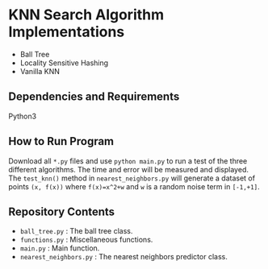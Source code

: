 * KNN Search Algorithm Implementations
- Ball Tree
- Locality Sensitive Hashing
- Vanilla KNN
** Dependencies and Requirements
Python3
** How to Run Program
Download all ~*.py~ files and use ~python main.py~ to run a test of
the three different algorithms. The time and error will be measured
and displayed. The ~test_knn()~ method in ~nearest_neighbors.py~ will
generate a dataset of points ~(x, f(x))~ where ~f(x)=x^2+w~ and ~w~ is
a random noise term in ~[-1,+1]~.
** Repository Contents
- ~ball_tree.py~ : The ball tree class.
- ~functions.py~ : Miscellaneous functions.
- ~main.py~ : Main function.
- ~nearest_neighbors.py~ : The nearest neighbors predictor class.
